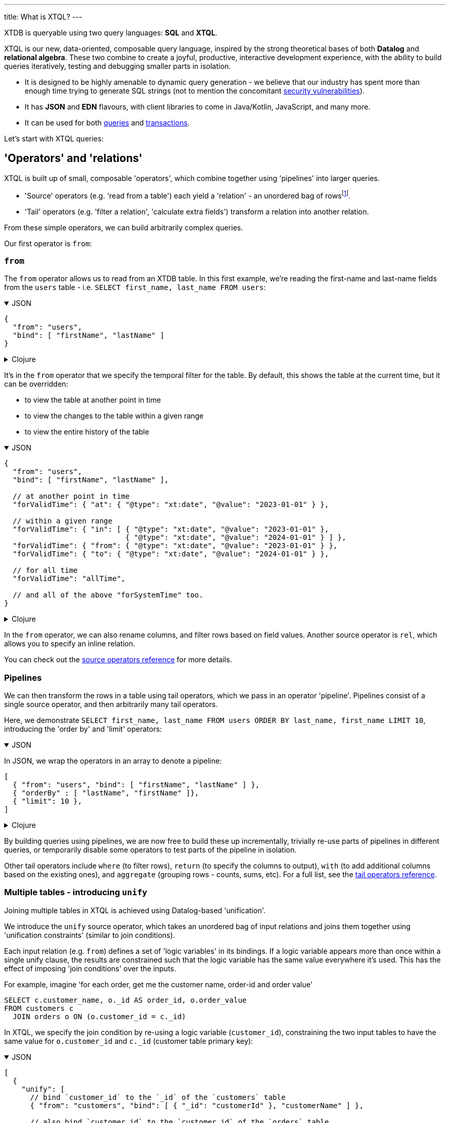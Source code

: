 ---
title: What is XTQL?
---

XTDB is queryable using two query languages: **SQL** and **XTQL**.

XTQL is our new, data-oriented, composable query language, inspired by the strong theoretical bases of both **Datalog** and **relational algebra**.
These two combine to create a joyful, productive, interactive development experience, with the ability to build queries iteratively, testing and debugging smaller parts in isolation.

* It is designed to be highly amenable to dynamic query generation - we believe that our industry has spent more than enough time trying to generate SQL strings (not to mention the concomitant https://owasp.org/www-community/attacks/SQL_Injection[security vulnerabilities^]).
* It has **JSON** and **EDN** flavours, with client libraries to come in Java/Kotlin, JavaScript, and many more.
* It can be used for both link:#operators_and_relations[queries] and link:#dml[transactions].

Let's start with XTQL queries:

[#operators_and_relations]
== 'Operators' and 'relations'

XTQL is built up of small, composable 'operators', which combine together using 'pipelines' into larger queries.

* 'Source' operators (e.g. 'read from a table') each yield a 'relation' - an unordered bag of rowsfootnote:[rows ... which themselves are otherwise known as 'maps', 'structs', 'records' or 'dictionaries' depending on your persuasion 😄].
* 'Tail' operators (e.g. 'filter a relation', 'calculate extra fields') transform a relation into another relation.

From these simple operators, we can build arbitrarily complex queries.

Our first operator is `from`:

=== `from`

The `from` operator allows us to read from an XTDB table.
In this first example, we're reading the first-name and last-name fields from the `users` table - i.e. `SELECT first_name, last_name FROM users`:

.JSON
[%collapsible%open]
====
[source,json]
----
{
  "from": "users",
  "bind": [ "firstName", "lastName" ]
}
----
====

.Clojure
[%collapsible]
====
[source,clojure]
----
(from :users [first-name last-name])
----
====

It's in the `from` operator that we specify the temporal filter for the table.
By default, this shows the table at the current time, but it can be overridden:

* to view the table at another point in time
* to view the changes to the table within a given range
* to view the entire history of the table

.JSON
[%collapsible%open]
====
[source,json]
----
{
  "from": "users",
  "bind": [ "firstName", "lastName" ],

  // at another point in time
  "forValidTime": { "at": { "@type": "xt:date", "@value": "2023-01-01" } },

  // within a given range
  "forValidTime": { "in": [ { "@type": "xt:date", "@value": "2023-01-01" },
                            { "@type": "xt:date", "@value": "2024-01-01" } ] },
  "forValidTime": { "from": { "@type": "xt:date", "@value": "2023-01-01" } },
  "forValidTime": { "to": { "@type": "xt:date", "@value": "2024-01-01" } },

  // for all time
  "forValidTime": "allTime",

  // and all of the above "forSystemTime" too.
}
----
====

.Clojure
[%collapsible]
====
[source,clojure]
----
(from :users {:bind [first-name last-name]

              ;; at another point in time
              :for-valid-time (at #inst "2023-01-01")

              ;; within a given range
              :for-valid-time (in #inst "2023-01-01", #inst "2024-01-01")
              :for-valid-time (from #inst "2023-01-01")
              :for-valid-time (to #inst "2024-01-01")

              ;; for all time
              :for-valid-time :all-time

              ;; and all of the above :for-system-time too.
              })
----
====

In the `from` operator, we can also rename columns, and filter rows based on field values.
Another source operator is `rel`, which allows you to specify an inline relation.

You can check out the link:/reference/main/xtql/queries.html#_source_operators[source operators reference] for more details.

=== Pipelines

We can then transform the rows in a table using tail operators, which we pass in an operator 'pipeline'.
Pipelines consist of a single source operator, and then arbitrarily many tail operators.

Here, we demonstrate `SELECT first_name, last_name FROM users ORDER BY last_name, first_name LIMIT 10`, introducing the 'order by' and 'limit' operators:

.JSON
[%collapsible%open]
====
In JSON, we wrap the operators in an array to denote a pipeline:

[source,json]
----
[
  { "from": "users", "bind": [ "firstName", "lastName" ] },
  { "orderBy" : [ "lastName", "firstName" ]},
  { "limit": 10 },
]
----
====

.Clojure
[%collapsible]
====
In Clojure, we use `+->+` to denote a pipeline - in a similar vein to the threading macro in Clojure 'core' footnote:[although XTQL's `+->+` isn't technically macro-expanded - it's just data.], we take one source operator and then pass it through a series of transformations.

[source,clojure]
----
(-> (from :users [first-name last-name])
    (order-by last-name first-name)
    (limit 10))
----
====

By building queries using pipelines, we are now free to build these up incrementally, trivially re-use parts of pipelines in different queries, or temporarily disable some operators to test parts of the pipeline in isolation.

Other tail operators include `where` (to filter rows), `return` (to specify the columns to output), `with` (to add additional columns based on the existing ones), and `aggregate` (grouping rows - counts, sums, etc).
For a full list, see the link:/reference/main/xtql/queries.html#_tail_operators[tail operators reference].

[#unify]
=== Multiple tables - introducing `unify`

Joining multiple tables in XTQL is achieved using Datalog-based 'unification'.

We introduce the `unify` source operator, which takes an unordered bag of input relations and joins them together using 'unification constraints' (similar to join conditions).

Each input relation (e.g. `from`) defines a set of 'logic variables' in its bindings.
If a logic variable appears more than once within a single unify clause, the results are constrained such that the logic variable has the same value everywhere it’s used.
This has the effect of imposing 'join conditions' over the inputs.

For example, imagine 'for each order, get me the customer name, order-id and order value'

[source,sql]
----
SELECT c.customer_name, o._id AS order_id, o.order_value
FROM customers c
  JOIN orders o ON (o.customer_id = c._id)
----

In XTQL, we specify the join condition by re-using a logic variable (`customer_id`), constraining the two input tables to have the same value for `o.customer_id` and `c._id` (customer table primary key):

.JSON
[%collapsible%open]
====
[source,json]
----
[
  {
    "unify": [
      // bind `customer_id` to the `_id` of the `customers` table
      { "from": "customers", "bind": [ { "_id": "customerId" }, "customerName" ] },

      // also bind `customer_id` to the `customer_id` of the `orders` table
      { "from": "orders", "bind": [ { "_id": "orderId" }, "customerId", "orderValue" ] }
    ]
  },

  { "return": [ "customerName", "orderId", "orderValue" ]}
]
----
====

.Clojure
[%collapsible]
====
[source,clojure]
----
(-> (unify (from :customers [{:xt/id customer-id} customer-name])
           (from :orders [{:xt/id order-id} customer-id order-value]))
    (return customer-name order-id order-value))
----
====

The `unify` operator accepts 'unify clauses' - e.g. `from`, `where`, `with`, `join`, `left-join` - a full list of which can be found in the link:/reference/main/xtql/queries.html#_unify_clauses[unify clause reference guide].

[#dml]
== XTQL transactions - DML

XTQL can also be used in XTDB transactions to insert, update, delete and erase documents based on an XTQL query.
It uses the same query language as above, with a small wrapper for each of the operations.

These queries are evaluated on XTDB's single writer thread, so are guaranteed the strongest level of consistency.

=== `insert`

We can submit link:/reference/main/xtql/txs#_insert_into['insert' operations] to XTDB - these evaluate a query, and insert every result into the given table.

e.g. `INSERT INTO users2 SELECT _id, first_name AS given_name, last_name AS family_name FROM users`:

.JSON
[%collapsible%open]
====
[source,json]
----
{
  "insert": "users2",
  "query": {
    "from": "users",
    "bind": [ "_id", {"firstName": "givenName"}, {"lastName": "familyName"}]
  }
}
----
====

.Clojure
[%collapsible]
====
[source,clojure]
----
[:insert-into :users2
 '(from :users [xt/id {:first-name given-name, :last-name family-name}
                xt/valid-from xt/valid-to])]
----
====

=== `update`

link:/reference/main/xtql/txs#_update_table[Update operations] find rows, and specify which fields to update.

Here, we're incrementing a 'version' attribute - `UPDATE docs SET version = version + 1 WHERE _id = ?`

.JSON
[%collapsible%open]
====
[source,json]
----
{
  "update": "documents",
  "bind": [ { "_id": "$docId", "version": "v" }],
  "set": { "version": { "@call": "+", "@args": [ "v", 1 ] } }
}

// separately, we pass the following as the arguments to the query:
{ "docId": "myDocId" }
----
====

.Clojure
[%collapsible]
====
[source,clojure]
----
[:update {:table :documents
          :bind [{:xt/id $doc-id, :version v}]
          :set {:version (+ v 1)}}

 ;; specifying a value for the parameter with args
 {:doc-id "doc-id"}]
----
====

=== `delete`

link:/reference/main/xtql/txs#_delete_from[Delete operations] work like 'update' operations, but without the `set` clause.

Here, we delete all the comments for a given post-id - `DELETE FROM comments WHERE post_id = ?`

.JSON
[%collapsible%open]
====
[source,json]
----
{
  "delete": "comments",
  "bind": [ { "postId": "$postId" }]
}

// separately, we pass the following as the arguments to the query:
{ "postId": "myPostId" }
----
====

.Clojure
[%collapsible]
====
[source,clojure]
----
[:delete {:from :posts, :bind [{:post-id $post-id}]}

 ;; specifying a value for the parameter with args
 {:post-id "post-id"}]
----
====

== For more information

Congratulations - this is the majority of the theory behind XTQL!
You now understand the fundamentals behind how to construct XTQL queries from its simple building blocks - from here, it's much more about incrementally learning what each individual operator does, and what it looks like in your client language.

You can:

* check out the reference guides for XTQL link:/reference/main/xtql/queries[queries] and link:/reference/main/xtql/txs[transactions].

We're very much in **listening mode** right now - as a keen early adopter, we'd love to hear your first impressions, thoughts and opinions on where we're headed with XTQL.
Please do get in touch via the link:/intro/community.html#oss-community[usual channels]!
